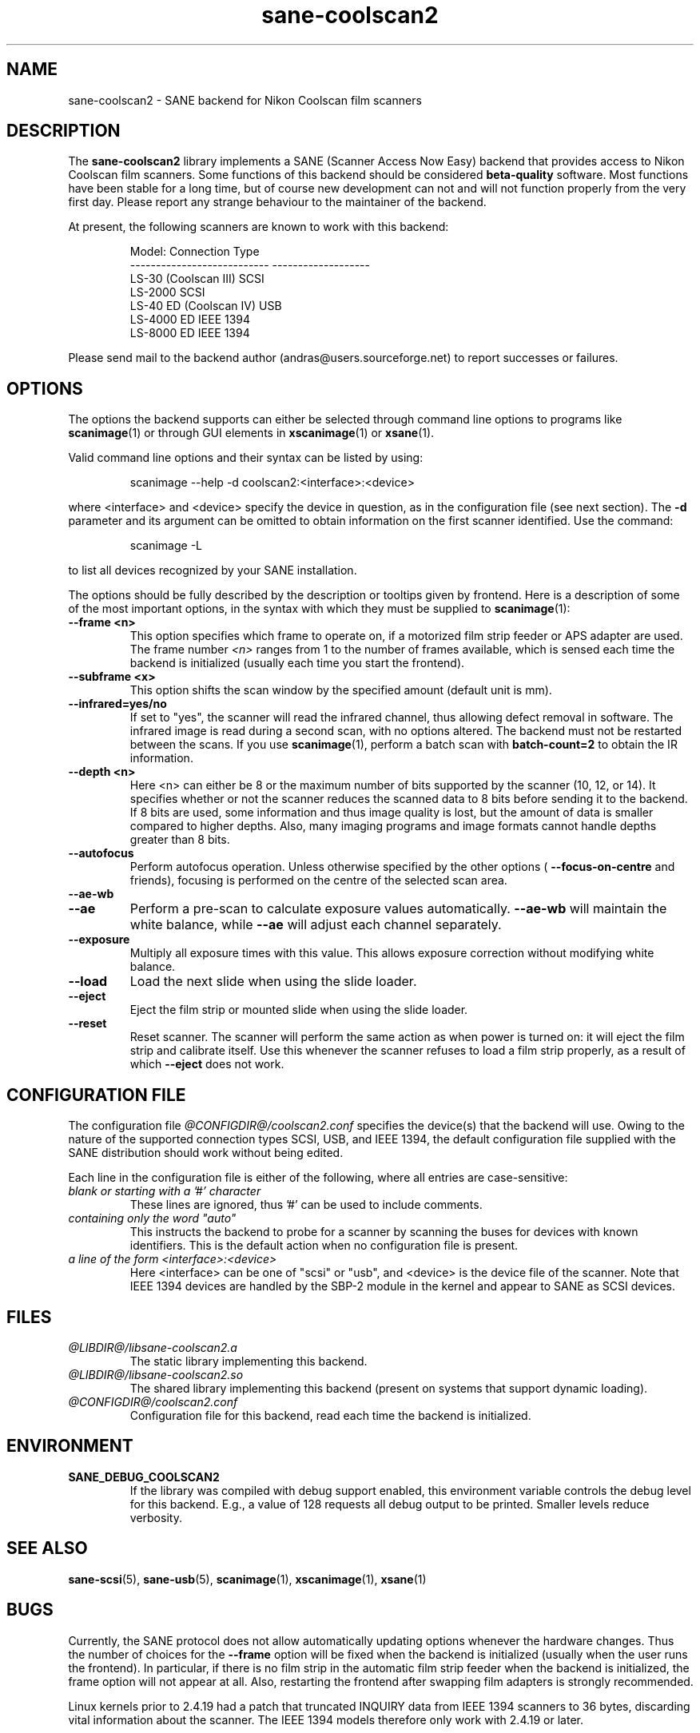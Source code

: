 .TH sane\-coolscan2 5 "11 Jul 2008"  "@PACKAGEVERSION@" "SANE Scanner Access Now Easy"
.IX sane\-coolscan2
.SH NAME
sane\-coolscan2 \- SANE backend for Nikon Coolscan film scanners
.SH DESCRIPTION
The
.B sane\-coolscan2
library implements a SANE (Scanner Access Now Easy) backend that
provides access to Nikon Coolscan film scanners.  Some functions of this
backend should be considered
.B beta-quality
software. Most functions have been stable for a long time, but of
course new development can not and will not function properly from
the very first day. Please report any strange behaviour to the
maintainer of the backend.

.PP
At present, the following scanners are known to work with this backend:
.PP
.RS
.ft CR
.nf
Model:                       Connection Type
---------------------------  -------------------
LS-30 (Coolscan III)         SCSI
LS-2000                      SCSI
LS-40 ED (Coolscan IV)       USB
LS-4000 ED                   IEEE 1394
LS-8000 ED                   IEEE 1394
.fi
.ft R
.RE

Please send mail to the backend author (andras@users.sourceforge.net) to
report successes or failures.

.SH OPTIONS
The options the backend supports can either be selected through command line
options to programs like
.BR scanimage (1)
or through GUI elements in
.BR xscanimage (1)
or
.BR xsane (1).

Valid command line options and their syntax can be listed by using:
.PP
.RS
scanimage \-\-help \-d coolscan2:<interface>:<device>
.RE
.PP
where <interface> and <device> specify the device in question, as in the
configuration file (see next section). The
.B \-d
parameter and its argument
can be omitted to obtain information on the first scanner identified. Use
the command:
.PP
.RS
scanimage \-L
.RE
.PP
to list all devices recognized by your SANE installation.

The options should be fully described by the description or tooltips given by
frontend. Here is a description of some of the most important options, in the
syntax with which they must be supplied to
.BR scanimage (1):
.TP
.B \-\-frame <n>
This option specifies which frame to operate on, if a motorized film strip
feeder or APS adapter are used. The frame number
.I <n>
ranges from 1 to the number of frames available, which is sensed each time
the backend is initialized (usually each time you start the frontend).
.TP
.B \-\-subframe <x>
This option shifts the scan window by the specified amount (default
unit is mm).
.TP
.B \-\-infrared=yes/no
If set to "yes", the scanner will read the infrared channel, thus allowing
defect removal in software. The infrared image is read during a second scan,
with no options altered. The backend must not be restarted between the scans.
If you use
.BR scanimage (1),
perform a batch scan with
.B batch\-count=2
to obtain the IR information.
.TP
.B \-\-depth <n>
Here <n> can either be 8 or the maximum number of bits supported by the
scanner (10, 12, or 14). It specifies whether or not the scanner reduces
the scanned data to 8 bits before sending it to the backend. If 8 bits are
used, some information and thus image quality is lost, but the amount of data
is smaller compared to higher depths. Also, many imaging programs and image
formats cannot handle depths greater than 8 bits.
.TP
.B \-\-autofocus
Perform autofocus operation. Unless otherwise specified by the other options (
.B \-\-focus\-on\-centre
and friends), focusing is performed on the centre of the selected scan area.
.TP
.B \-\-ae\-wb
.TP
.B \-\-ae
Perform a pre-scan to calculate exposure values automatically.
.B \-\-ae\-wb
will maintain the white balance, while
.B \-\-ae
will adjust each channel separately.
.TP
.B \-\-exposure
Multiply all exposure times with this value. This allows exposure
correction without modifying white balance.
.TP
.B \-\-load
Load the next slide when using the slide loader.
.TP
.B \-\-eject
Eject the film strip or mounted slide when using the slide loader.
.TP
.B \-\-reset
Reset scanner. The scanner will perform the same action as when power is
turned on: it will eject the film strip and calibrate itself. Use this
whenever the scanner refuses to load a film strip properly, as a result of
which
.B \-\-eject
does not work.

.SH CONFIGURATION FILE
The configuration file
.I @CONFIGDIR@/coolscan2.conf
specifies the device(s)
that the backend will use. Owing to the nature of the supported connection
types SCSI, USB, and IEEE 1394, the default configuration file supplied with
the SANE distribution should work without being edited.

Each line in the configuration file is either of the following, where all
entries are case-sensitive:
.TP
.I blank or starting with a '#' character
These lines are ignored, thus '#' can be used to include comments.
.TP
.I containing only the word """auto"""
This instructs the backend to probe for a scanner by scanning the buses for
devices with known identifiers. This is the default action when no
configuration file is present.
.TP
.I a line of the form <interface>:<device>
Here <interface> can be one of "scsi" or "usb", and <device> is the device
file of the scanner. Note that IEEE 1394 devices are handled by the SBP-2
module in the kernel and appear to SANE as SCSI devices.

.SH FILES
.TP
.I @LIBDIR@/libsane\-coolscan2.a
The static library implementing this backend.
.TP
.I @LIBDIR@/libsane\-coolscan2.so
The shared library implementing this backend (present on systems that
support dynamic loading).
.TP
.I @CONFIGDIR@/coolscan2.conf
Configuration file for this backend, read each time the backend is
initialized.

.SH ENVIRONMENT
.TP
.B SANE_DEBUG_COOLSCAN2
If the library was compiled with debug support enabled, this
environment variable controls the debug level for this backend.  E.g.,
a value of 128 requests all debug output to be printed.  Smaller
levels reduce verbosity.

.SH "SEE ALSO"
.BR sane\-scsi (5),
.BR sane\-usb (5),
.BR scanimage (1),
.BR xscanimage (1),
.BR xsane (1)

.SH BUGS
Currently, the SANE protocol does not allow automatically updating options
whenever the hardware changes. Thus the number of choices for the
.B \-\-frame
option will be fixed when the backend is initialized (usually when the user
runs the frontend). In particular, if there is no film strip in the
automatic film strip feeder when the backend is initialized, the frame option
will not appear at all. Also, restarting the frontend after swapping film
adapters is strongly recommended.

Linux kernels prior to 2.4.19 had a patch that truncated INQUIRY data
from IEEE 1394 scanners to 36 bytes, discarding vital information
about the scanner. The IEEE 1394 models therefore only work with
2.4.19 or later.

No real bugs currently known, please report any to the backend maintainer
or the SANE developers' email list.

.SH AUTHORS
The backend is written and maintained by Andr\['a]s Major
.IR <andras@users.sourceforge.net> .
